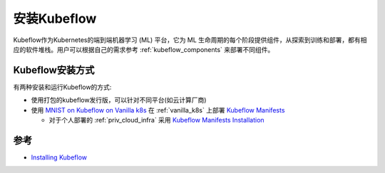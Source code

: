 .. _install_kubeflow:

===================
安装Kubeflow
===================

Kubeflow作为Kubernetes的端到端机器学习 (ML) 平台，它为 ML 生命周期的每个阶段提供组件，从探索到训练和部署，都有相应的软件堆栈。用户可以根据自己的需求参考 :ref:`kubeflow_components` 来部署不同组件。

Kubeflow安装方式
===================

有两种安装和运行Kubeflow的方式:

- 使用打包的kubeflow发行版，可以针对不同平台(如云计算厂商)
- 使用 `MNIST on Kubeflow on Vanilla k8s <https://github.com/kubeflow/examples/tree/master/mnist#vanilla>`_ 在 :ref:`vanilla_k8s` 上部署 `Kubeflow Manifests <https://github.com/kubeflow/manifests>`_ 

  - 对于个人部署的 :ref:`priv_cloud_infra` 采用 `Kubeflow Manifests Installation <https://github.com/kubeflow/manifests#installation>`_

参考
=======

- `Installing Kubeflow <https://www.kubeflow.org/docs/started/installing-kubeflow/>`_
